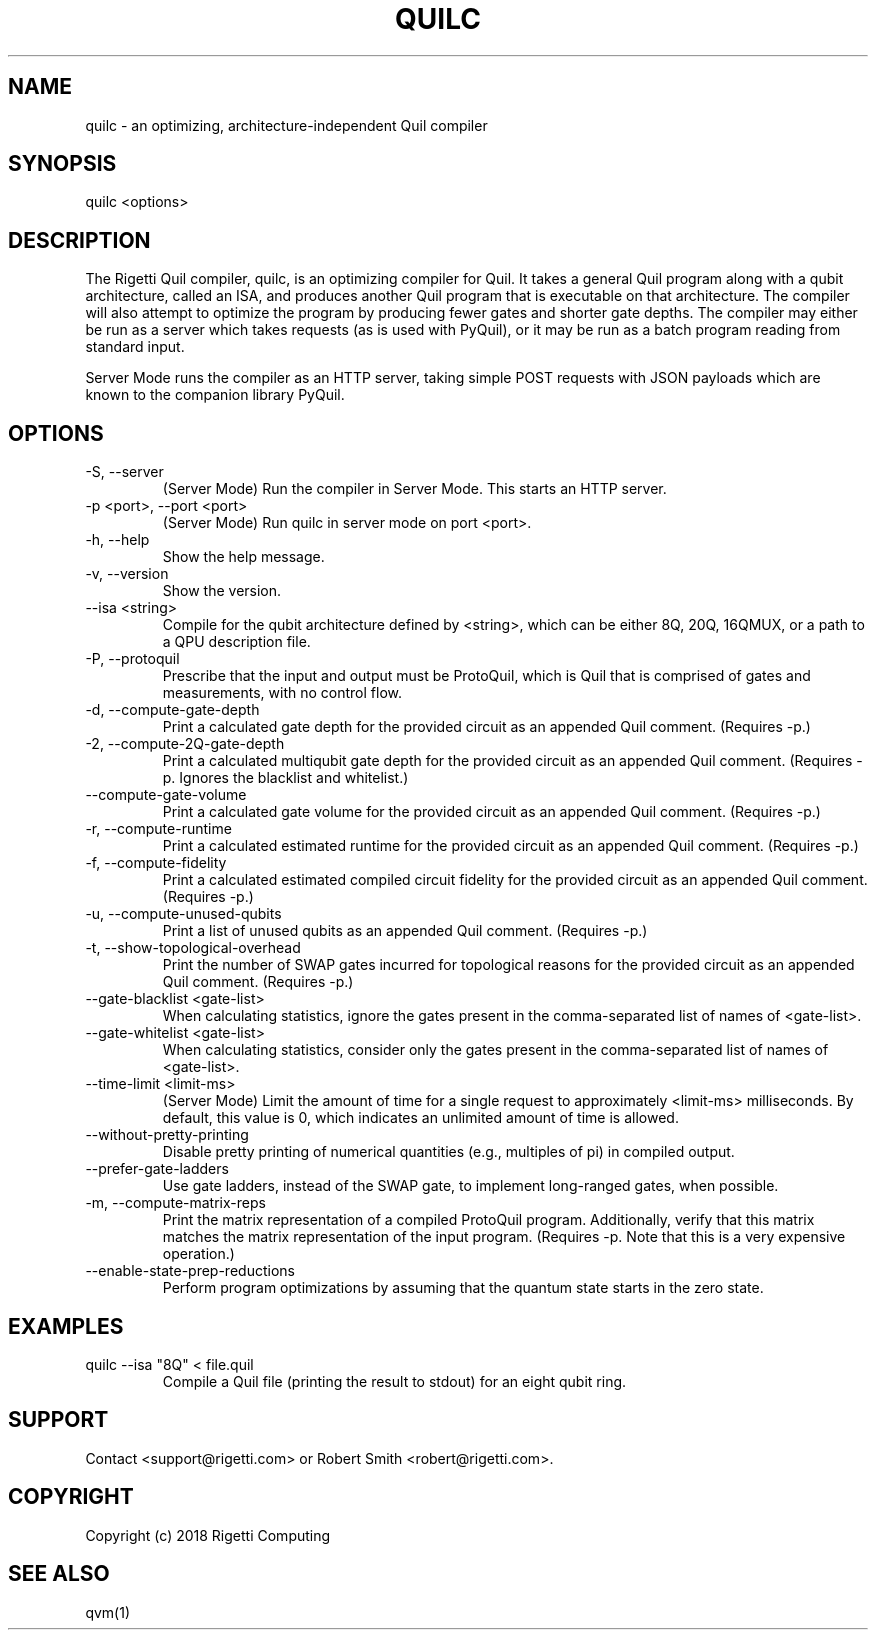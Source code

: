 .TH QUILC 1 "24 September 2018" "0.13.0 (cl-quil: 0.19.0) [e9b41e3]" 
.SH NAME
quilc \- an optimizing, architecture-independent Quil compiler
.SH SYNOPSIS

quilc <options>

.SH DESCRIPTION
The Rigetti Quil compiler, quilc, is an optimizing compiler for
Quil. It takes a general Quil program along with a qubit architecture,
called an ISA, and produces another Quil program that is executable on
that architecture. The compiler will also attempt to optimize the
program by producing fewer gates and shorter gate depths. The compiler
may either be run as a server which takes requests (as is used with
PyQuil), or it may be run as a batch program reading from standard
input.

Server Mode runs the compiler as an HTTP server, taking simple POST
requests with JSON payloads which are known to the companion library
PyQuil.
.SH OPTIONS
.IP "-S, --server"
(Server Mode) Run the compiler in Server Mode. This starts an HTTP server.
.IP "-p <port>, --port <port>"
(Server Mode) Run quilc in server mode on port <port>.
.IP "-h, --help"
Show the help message.
.IP "-v, --version"
Show the version.
.IP "--isa <string>"
Compile for the qubit architecture defined by <string>, which can be
either 8Q, 20Q, 16QMUX, or a path to a QPU description file.
.IP "-P, --protoquil"
Prescribe that the input and output must be ProtoQuil, which is Quil
that is comprised of gates and measurements, with no control flow.
.IP "-d, --compute-gate-depth"
Print a calculated gate depth for the provided circuit as an appended
Quil comment. (Requires -p.)
.IP "-2, --compute-2Q-gate-depth"
Print a calculated multiqubit gate depth for the provided circuit as
an appended Quil comment. (Requires -p. Ignores the blacklist and
whitelist.)
.IP "--compute-gate-volume"
Print a calculated gate volume for the provided circuit as an appended
Quil comment. (Requires -p.)
.IP "-r, --compute-runtime"
Print a calculated estimated runtime for the provided circuit as an
appended Quil comment. (Requires -p.)
.IP "-f, --compute-fidelity"
Print a calculated estimated compiled circuit fidelity for the
provided circuit as an appended Quil comment. (Requires -p.)
.IP "-u, --compute-unused-qubits"
Print a list of unused qubits as an appended Quil comment. (Requires
-p.)
.IP "-t, --show-topological-overhead"
Print the number of SWAP gates incurred for topological reasons for
the provided circuit as an appended Quil comment. (Requires -p.)
.IP "--gate-blacklist <gate-list>"
When calculating statistics, ignore the gates present in the
comma-separated list of names of <gate-list>.
.IP "--gate-whitelist <gate-list>"
When calculating statistics, consider only the gates present in the
comma-separated list of names of <gate-list>.
.IP "--time-limit <limit-ms>"
(Server Mode) Limit the amount of time for a single request to
approximately <limit-ms> milliseconds. By default, this value is 0,
which indicates an unlimited amount of time is allowed.
.IP "--without-pretty-printing"
Disable pretty printing of numerical quantities (e.g., multiples of
pi) in compiled output.
.IP "--prefer-gate-ladders"
Use gate ladders, instead of the SWAP gate, to implement long-ranged
gates, when possible.
.IP "-m, --compute-matrix-reps"
Print the matrix representation of a compiled ProtoQuil
program. Additionally, verify that this matrix matches the matrix
representation of the input program. (Requires -p. Note that this is a
very expensive operation.)
.IP "--enable-state-prep-reductions"
Perform program optimizations by assuming that the quantum state
starts in the zero state.

.SH EXAMPLES
quilc --isa "8Q" < file.quil
.RS
Compile a Quil file (printing the result to stdout) for an eight qubit ring.
.RE

.SH SUPPORT
Contact <support@rigetti.com> or Robert Smith <robert@rigetti.com>.
.SH COPYRIGHT
Copyright (c) 2018 Rigetti Computing
.SH SEE ALSO
qvm(1)
